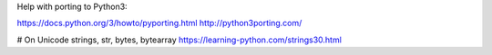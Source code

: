 Help with porting to Python3:

https://docs.python.org/3/howto/pyporting.html
http://python3porting.com/


# On Unicode strings, str, bytes, bytearray
https://learning-python.com/strings30.html
